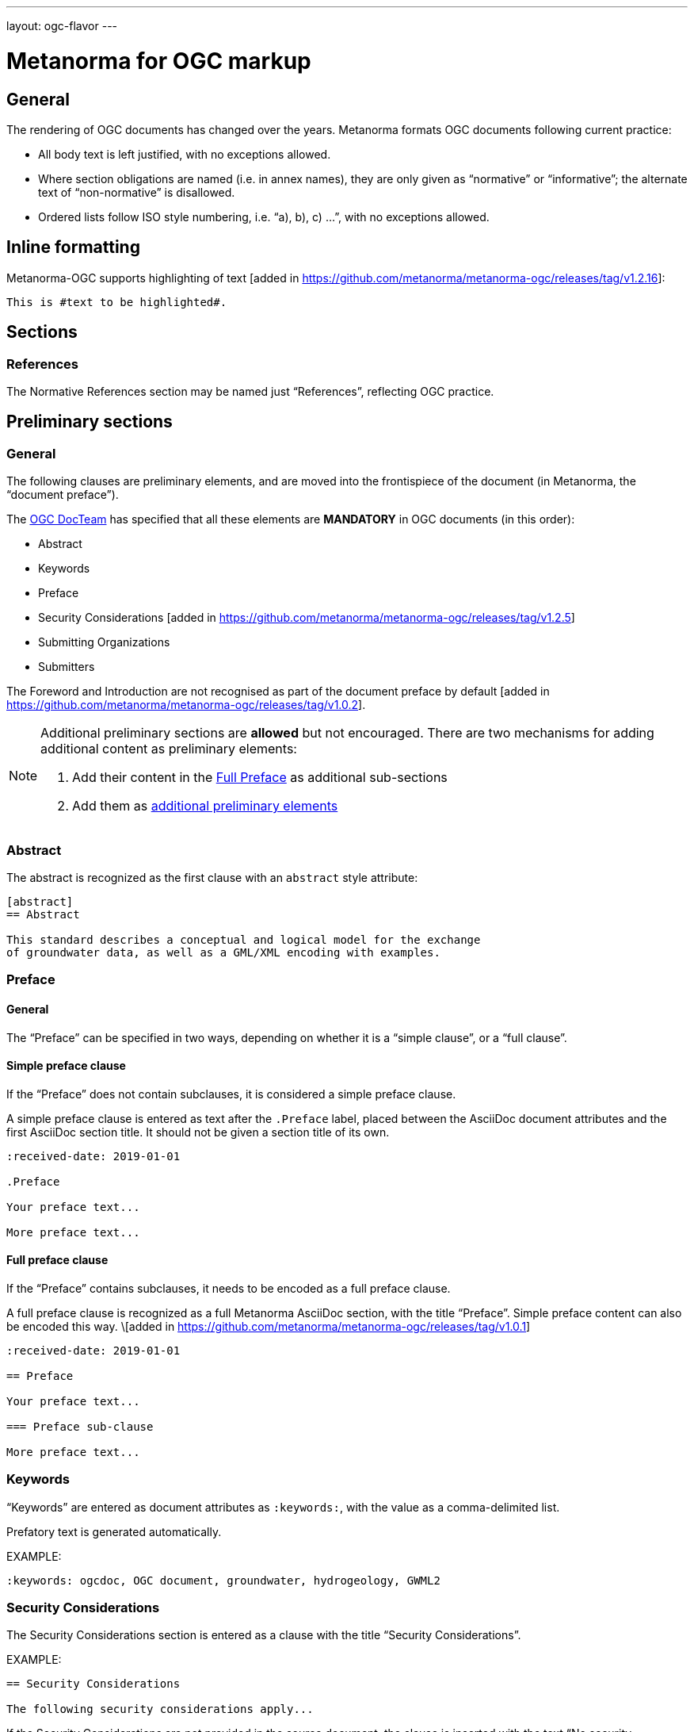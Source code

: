---
layout: ogc-flavor
---

= Metanorma for OGC markup

== General

The rendering of OGC documents has changed over the years. Metanorma formats OGC documents
following current practice:

* All body text is left justified, with no exceptions allowed.

* Where section obligations are named (i.e. in annex names), they are only given
  as "`normative`" or "`informative`"; the alternate text of "`non-normative`" is
  disallowed.

* Ordered lists follow ISO style numbering, i.e. "`a), b), c) ...`", with no
  exceptions allowed.

== Inline formatting

Metanorma-OGC supports highlighting of text [added in https://github.com/metanorma/metanorma-ogc/releases/tag/v1.2.16]:

[source,asciidoc]
----
This is #text to be highlighted#.
----

== Sections

=== References

The Normative References section may be named just "`References`", reflecting
OGC practice.

== Preliminary sections

=== General

The following clauses are preliminary elements, and are moved into the
frontispiece of the document (in Metanorma, the "`document preface`").

The https://www.ogc.org/projects/groups/docteam[OGC DocTeam] has specified that
all these elements are *MANDATORY* in OGC documents (in this order):

* Abstract
* Keywords
* Preface
* Security Considerations [added in https://github.com/metanorma/metanorma-ogc/releases/tag/v1.2.5]
* Submitting Organizations
* Submitters

The Foreword and Introduction are not recognised as part of the document preface
by default [added in https://github.com/metanorma/metanorma-ogc/releases/tag/v1.0.2].

[NOTE]
--
Additional preliminary sections are *allowed* but not encouraged.
There are two mechanisms for adding additional content as preliminary elements:

. Add their content in the <<ogc-full-preface,Full Preface>> as additional sub-sections
. Add them as <<ogc-additional-prelim,additional preliminary elements>>
--

=== Abstract

The abstract is recognized as the first clause with an `abstract` style
attribute:

[source,asciidoc]
----
[abstract]
== Abstract

This standard describes a conceptual and logical model for the exchange
of groundwater data, as well as a GML/XML encoding with examples.
----

=== Preface

==== General

The "`Preface`" can be specified in two ways, depending on whether
it is a "`simple clause`", or a "`full clause`".

==== Simple preface clause

If the "`Preface`" does not contain subclauses, it is considered
a simple preface clause.

A simple preface clause is entered as text after the `.Preface` label,
placed between the AsciiDoc document attributes and the first AsciiDoc
section title. It should not be given a section title of its own.

[source,asciidoc]
----
:received-date: 2019-01-01

.Preface

Your preface text...

More preface text...
----

[[ogc-full-preface]]
==== Full preface clause

If the "`Preface`" contains subclauses, it needs to be encoded as
a full preface clause.

A full preface clause is recognized as a full Metanorma AsciiDoc section, with the
title "`Preface`". Simple preface content can also be encoded this way.
\[added in https://github.com/metanorma/metanorma-ogc/releases/tag/v1.0.1]

[source,asciidoc]
----
:received-date: 2019-01-01

== Preface

Your preface text...

=== Preface sub-clause

More preface text...
----


=== Keywords

"`Keywords`" are entered as document attributes as `:keywords:`, with the
value as a comma-delimited list.

Prefatory text is generated automatically.

EXAMPLE:

[source,adoc]
----
:keywords: ogcdoc, OGC document, groundwater, hydrogeology, GWML2
----

=== Security Considerations

The Security Considerations section is entered as a clause with the title
"`Security Considerations`".

EXAMPLE:

[source,adoc]
----
== Security Considerations

The following security considerations apply...
----

If the Security Considerations are not provided in the source document, the
clause is inserted with the text "`No security considerations have been made for
this standard.`"


=== Submitting Organizations

"`Submitting Organizations`" are entered using the `:submitting-organizations:`
document attribute.

The values are entered using a semi-colon delimited list.

Prefatory text is generated automatically.

EXAMPLE:

[source,adoc]
----
:submitting-organizations: Geological Survey of Canada (GSC), Canada; U.S. Geological Survey (USGS), United States of America
----


=== Submitters

"`Submitters`" are entered using a table, contained in a section with the title "`Submitters`".

NOTE: Any table included in a Submitters section is automatically
unnumbered [added in https://github.com/metanorma/metanorma-ogc/releases/tag/v1.4.1]

EXAMPLE:

[source,adoc]
----
== Submitters

|===
|Name |Affiliation |OGC member

|Steve Liang | University of Calgary, Canada / SensorUp Inc. | Yes
|===
----

EXAMPLE:

[source,adoc]
----
== Submitters

All questions regarding this submission should be directed to the editor or the
submitters:

|===
|Name |Affiliation

|Boyan Brodaric |GSC
|Alexander Kmoch |U Salzburg
|===
----


[[ogc-additional-prelim]]
=== Additional preliminary elements

The OGC DocTeam has specified that additional preliminary elements are *allowed*
but not *encouraged*. This is useful for document backwards-compatibility and
cross-published standards at other SDOs.

Additional preliminary elements should be encoded under the `[.preface]`
element, and they will be rendered *after* the five mandatory preliminary
elements.

Functionality implemented in https://github.com/metanorma/metanorma-ogc/issues/83.

EXAMPLE:

[source,adoc]
----
.Preface

...

[.preface]
== Intended audience

...

----

=== Glossary

A glossary in an OGC document is an annex with the same content as a
"`Terms and definitions`" section, but with informative rather than normative
effect.

Glossaries are recognised as annexes with the title "`Glossary`", or marked up
with `[heading=glossary]` [added in
https://github.com/metanorma/metanorma-ogc/releases/tag/v1.4.1].

EXAMPLE:

[source,adoc]
----
[appendix]
== Glossary

=== geospatial

relating to geographic and spatial information

[.source]
<<OGC21-017,clause="4.3">>
----

EXAMPLE:

[source,adoc]
----
[appendix,heading=glossary]
== Customized glossary section

=== geospatial

relating to geographic and spatial information

[.source]
<<OGC21-017,clause="4.3">>
----

== Blocks

=== Example blocks

Unlike typical Metanorma, examples can have captions:

[source,asciidoc]
----
[example]
.Example caption
====
Text
====
----

=== Table blocks

Table cells under OGC always have a vertical alignment of `middle` [added in
https://github.com/metanorma/metanorma-ogc/releases/tag/v1.4.1].

Any markup instructions to set cell alignment to a different vertical alignment
are ignored.


=== Unnumbered blocks

In Metanorma for OGC, all block elements are auto-numbered in order to
facilitate unique referencing.

Each block label is unique and typically composed of the block type with a
sequence number. For instance, "`Table 3`" or "`Figure 5`".

In some cases, the author may want to remove the unique label and the numbering
applied to a block, for example, when inserting short source code blocks
within text that have no need of being uniquely referenced.

All auto-numbered blocks can be marked to not be labelled via the `unnumbered`
attribute option.

These block types include:

* Figure
* Example
* Equation
* Source code
* Table

The `unnumbered` attribute can be used in the following ways, in equal effect.

For blocks without the explicit block type defined, prepend with the
`[%unnumbered]` attribute right before the block definition.

[example]
====
.Unnumbered figure using "[%unnumbered]"
[source]
--
[%unnumbered]
image::images/fig1.png[]
--
====

[example]
====
.Unnumbered example using "[%unnumbered]"
[source]
--
[%unnumbered]
[example]
Example content
--
====

[example]
====
.Unnumbered equation using "[%unnumbered]"
[source]
--
[%unnumbered]
[stem]
++++
x = y + z
++++
--
====

[example]
====
.Unnumbered source using "[%unnumbered]"
[source]
--
[%unnumbered]
[source,json]
----
{
  "title": "Buildings in city",
  "description": "Access to data about buildings in the city via a Web API."
}
----
--
====

[example]
====
.Unnumbered table using "[%unnumbered]"
[source]
--
[%unnumbered]
[cols="2",options="header"]
|===
| header 1 | header 2
| cell 1 | cell 2
|===
--
====

For blocks with their types defined explicitly that do not have the `options`
attribute list, insert "%unnumbered" right after the block type, before
the block type separator, e.g.: `[example%unnumbered]`, `[stem%unnumbered,json]`, etc.

[example]
====
.Unnumbered example by appending "%unnumbered" to block type
[source]
--
[example%unnumbered]
Example content
--
====

[example]
====
.Unnumbered equation by appending "%unnumbered" to block type
[source]
--
[stem%unnumbered]
++++
x = y + z
++++
--
====

[example]
====
.Unnumbered source by appending "%unnumbered" to block type
[source]
--
[source%unnumbered,json]
----
{
  "title": "Buildings in city",
  "description": "Access to data about buildings in the city via a Web API."
}
----
--
====

For tables, we can add the `unnumbered` attribute as an option,
e.g.: `[cols="...",options="header,unnumbered"]`

[example]
====
.Unnumbered table by adding "unnumbered" in the "options" attribute list
[source]
--
[cols="2",options="header,unnumbered"]
|===
| header 1 | header 2
| cell 1 | cell 2
|===
--
====

As a rule of thumb, if you are unsure how to remove the numbering of a block,
just prepend `[%unnumbered]` to it. It works for any block that supports
the `unnumbered` attribute.

